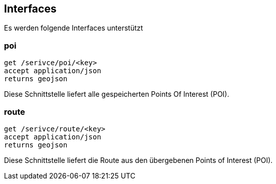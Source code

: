 == Interfaces

Es werden folgende Interfaces unterstützt

=== poi

```
get /serivce/poi/<key>
accept application/json
returns geojson
```

Diese Schnittstelle liefert alle gespeicherten Points Of Interest (POI).

=== route

```
get /serivce/route/<key>
accept application/json
returns geojson
```

Diese Schnittstelle liefert die Route aus den übergebenen Points of Interest (POI).
